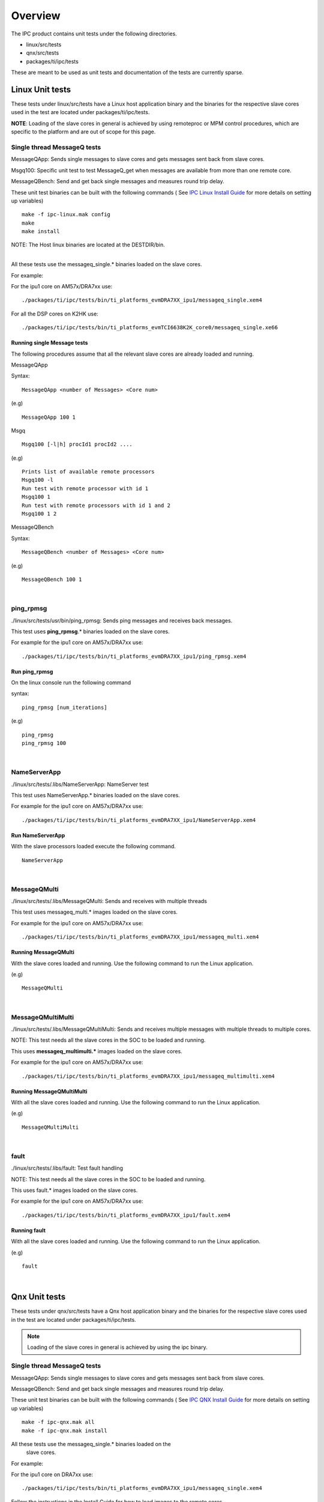 .. http://processors.wiki.ti.com/index.php/IPC_Users_Guide/Tests

Overview
-----------

The IPC product contains unit tests under the following directories.

-  linux/src/tests
-  qnx/src/tests
-  packages/ti/ipc/tests

These are meant to be used as unit tests and documentation of the tests
are currently sparse.

Linux Unit tests
^^^^^^^^^^^^^^^^^^^^

These tests under linux/src/tests have a Linux host application binary
and the binaries for the respective slave cores used in the test are
located under packages/ti/ipc/tests.

**NOTE**: Loading of the slave cores in general is achieved by using
remoteproc or MPM control procedures, which are specific to the platform
and are out of scope for this page.

Single thread MessageQ tests
"""""""""""""""""""""""""""""

MessageQApp: Sends single messages to slave cores and gets messages sent
back from slave cores.

Msgq100: Specific unit test to test MessageQ_get when messages are
available from more than one remote core.

MessageQBench: Send and get back single messages and measures round trip
delay.

These unit test binaries can be built with the following commands ( See
`IPC Linux Install Guide <index_Foundational_Components.html#linux-install-guide>`_ for more
details on setting up variables)

::

       make -f ipc-linux.mak config
       make
       make install

NOTE: The Host linux binaries are located at the DESTDIR/bin.

|
| All these tests use the messageq_single.\* binaries loaded on the
  slave cores.

For example:

For the ipu1 core on AM57x/DRA7xx use:

::

       ./packages/ti/ipc/tests/bin/ti_platforms_evmDRA7XX_ipu1/messageq_single.xem4

For all the DSP cores on K2HK use:

::

       ./packages/ti/ipc/tests/bin/ti_platforms_evmTCI6638K2K_core0/messageq_single.xe66

Running single Message tests
'''''''''''''''''''''''''''''

The following procedures assume that all the relevant slave cores are
already loaded and running.

MessageQApp

Syntax:

::

       MessageQApp <number of Messages> <Core num>

(e.g)

::

       MessageQApp 100 1

Msgq

::

       Msgq100 [-l|h] procId1 procId2 ....

(e.g)

::

       Prints list of available remote processors
       Msgq100 -l
       Run test with remote processor with id 1
       Msgq100 1
       Run test with remote processors with id 1 and 2
       Msgq100 1 2

MessageQBench

Syntax:

::

       MessageQBench <number of Messages> <Core num>

(e.g)

::

       MessageQBench 100 1

|

ping_rpmsg
"""""""""""""

./linux/src/tests/usr/bin/ping_rpmsg: Sends ping messages and receives
back messages.

This test uses **ping_rpmsg**.\* binaries loaded on the slave cores.

For example for the ipu1 core on AM57x/DRA7xx use:

::

       ./packages/ti/ipc/tests/bin/ti_platforms_evmDRA7XX_ipu1/ping_rpmsg.xem4

Run ping_rpmsg
''''''''''''''''''

On the linux console run the following command

syntax:

::

       ping_rpmsg [num_iterations]

(e.g)

::

       ping_rpmsg
       ping_rpmsg 100

|

NameServerApp
""""""""""""""""

./linux/src/tests/.libs/NameServerApp: NameServer test

This test uses NameServerApp.\* binaries loaded on the slave cores.

For example for the ipu1 core on AM57x/DRA7xx use:

::

       ./packages/ti/ipc/tests/bin/ti_platforms_evmDRA7XX_ipu1/NameServerApp.xem4

Run NameServerApp
'''''''''''''''''''

With the slave processors loaded execute the following command.

::

       NameServerApp

|

MessageQMulti
""""""""""""""""

./linux/src/tests/.libs/MessageQMulti: Sends and receives with multiple
threads

This test uses messageq_multi.\* images loaded on the slave cores.

For example for the ipu1 core on AM57x/DRA7xx use:

::

       ./packages/ti/ipc/tests/bin/ti_platforms_evmDRA7XX_ipu1/messageq_multi.xem4

Running MessageQMulti
''''''''''''''''''''''

With the slave cores loaded and running. Use the following command to
run the Linux application.

(e.g)

::

       MessageQMulti

|

MessageQMultiMulti
"""""""""""""""""""

./linux/src/tests/.libs/MessageQMultiMulti: Sends and receives multiple
messages with multiple threads to multiple cores.

NOTE: This test needs all the slave cores in the SOC to be loaded and
running.

This uses **messageq_multimulti.\*** images loaded on the slave cores.

For example for the ipu1 core on AM57x/DRA7xx use:

::

       ./packages/ti/ipc/tests/bin/ti_platforms_evmDRA7XX_ipu1/messageq_multimulti.xem4

Running MessageQMultiMulti
''''''''''''''''''''''''''''

With all the slave cores loaded and running. Use the following command
to run the Linux application.

(e.g)

::

       MessageQMultiMulti

|

fault
"""""""

./linux/src/tests/.libs/fault: Test fault handling

NOTE: This test needs all the slave cores in the SOC to be loaded and
running.

This uses fault.\* images loaded on the slave cores.

For example for the ipu1 core on AM57x/DRA7xx use:

::

       ./packages/ti/ipc/tests/bin/ti_platforms_evmDRA7XX_ipu1/fault.xem4

Running fault
''''''''''''''

With all the slave cores loaded and running. Use the following command
to run the Linux application.

(e.g)

::

       fault

|

Qnx Unit tests
^^^^^^^^^^^^^^^^^^^^

These tests under qnx/src/tests have a Qnx host application binary and
the binaries for the respective slave cores used in the test are located
under packages/ti/ipc/tests.

.. note::
  Loading of the slave cores in general is achieved by using the
  ipc binary.

Single thread MessageQ tests
"""""""""""""""""""""""""""""

MessageQApp: Sends single messages to slave cores and gets messages sent
back from slave cores.

MessageQBench: Send and get back single messages and measures round trip
delay.

These unit test binaries can be built with the following commands ( See
`IPC QNX Install Guide <index_Foundational_Components.html#qnx-install-guide>`_ for more
details on setting up variables)

::

       make -f ipc-qnx.mak all
       make -f ipc-qnx.mak install

All these tests use the messageq_single.\* binaries loaded on the
  slave cores.

For example:

For the ipu1 core on DRA7xx use:

::

       ./packages/ti/ipc/tests/bin/ti_platforms_evmDRA7XX_ipu1/messageq_single.xem4

Follow the instructions in the Install Guide for how to load images to
the remote cores.

Running single Message tests
'''''''''''''''''''''''''''''

The following procedures assume that all the relevant slave cores are
already loaded and running.

MessageQApp

Syntax:

::

       MessageQApp <number of Messages> <Core num>

(e.g)

::

       MessageQApp 100 1

MessageQBench

Syntax:

::

       MessageQBench <number of Messages> <Core num>

(e.g)

::

       MessageQBench 100 1

NameServerApp
""""""""""""""""

./qnx/src/tests/NameServerApp: NameServer test

This test uses NameServerApp.\* binaries loaded on the slave cores.

For example for the ipu1 core on DRA7xx use:

::

       ./packages/ti/ipc/tests/bin/ti_platforms_evmDRA7XX_ipu1/NameServerApp.xem4

Run NameServerApp
''''''''''''''''''

With the slave processors loaded execute the following command.

::

       NameServerApp

|

MessageQMulti
""""""""""""""""

./qnx/src/tests/MessageQMulti: Sends and receives with multiple threads

This test uses messageq_multi.\* images loaded on the slave cores.

For example for the ipu1 core on DRA7xx use:

::

       ./packages/ti/ipc/tests/bin/ti_platforms_evmDRA7XX_ipu1/messageq_multi.xem4

Running MessageQMulti
''''''''''''''''''''''''

With the slave cores loaded and running. Use the following command to
run the Qnx application.

Syntax:

::

       Usage: MessageQMulti <number of threads> <number of loops> <number of processes>
       Defaults: number of threads: 10
                 number of loops: 1000
                 number of processes: 1
       Note: If number of processes is set, number of threads is forced to 1

(e.g)

::

       MessageQMulti 10 10

Fault
"""""""

./qnx/src/tests/Fault: Test fault handling

This uses fault.\* images loaded on the slave cores.

For example for the ipu1 core on DRA7xx use:

::

       ./packages/ti/ipc/tests/bin/ti_platforms_evmDRA7XX_ipu1/fault.xem4

Running fault
''''''''''''''''

With all the slave cores loaded and running. Use the following command
to run the Qnx application.

Syntax:

::

       Fault <-f <fault_num>> <number of loops> <core num>
       Where <fault num> is:
           0: No fault
           1: MMU read fault
           2: MMU write fault
           3: MMU program fault
           4: Exception
           5: Watchdog

(e.g)

::

       Fault -f1 10 2

GateMPApp
""""""""""

./qnx/src/tests/GateMPApp: Test the GateMP Module

This uses the gatempapp.xe66 image loaded on the DSP1 slave core.

For example for the dsp1 core on DRA7xx use:

::

       ./packages/ti/ipc/tests/bin/ti_platforms_evmDRA7XX_dsp1/gatempapp.xe66

Running GateMPApp
'''''''''''''''''''

With the DSP1 slave core loaded and running. Use the following command
to run the Qnx application.

Syntax:

::

       GateMPApp

mmrpc_test
"""""""""""

./qnx/src/tests/mmrpc_test: Test the MmRpc API

This uses the test_omx_<core>_vayu.\* images loaded on the slave cores.

For example for the dsp1 core on DRA7xx use:

::

       ./packages/ti/ipc/tests/bin/ti_platforms_evmDRA7XX_dsp1/test_omx_ipu1_vayu.xem4

Running mmrpc_test
""""""""""""""""""""

With the slave cores loaded and running. Use the following command to
run the Qnx application.

Syntax:

::

       mmrpc_test <Core num>

(e.g.)

::

       mmrpc_test 1


